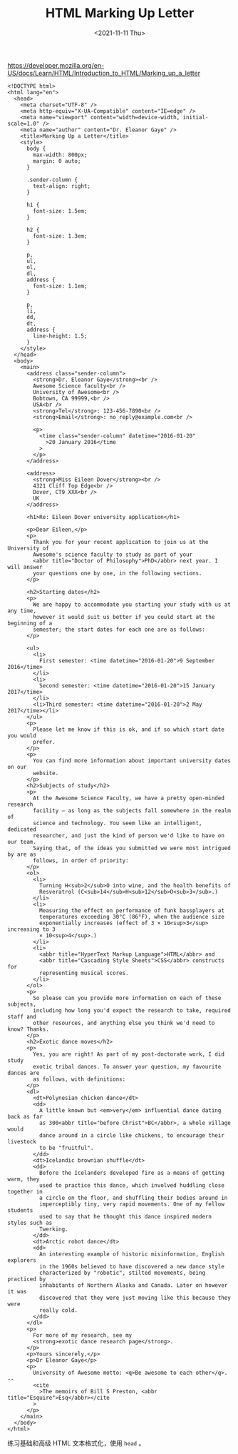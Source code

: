#+TITLE: HTML Marking Up Letter
#+DATE: <2021-11-11 Thu>
#+TAGS[]: 技术 HTML

[[https://developer.mozilla.org/en-US/docs/Learn/HTML/Introduction_to_HTML/Marking_up_a_letter]]

[[/images/html-marking-up-letter.jpeg]]

#+BEGIN_EXAMPLE
    <!DOCTYPE html>
    <html lang="en">
      <head>
        <meta charset="UTF-8" />
        <meta http-equiv="X-UA-Compatible" content="IE=edge" />
        <meta name="viewport" content="width=device-width, initial-scale=1.0" />
        <meta name="author" content="Dr. Eleanor Gaye" />
        <title>Marking Up a Letter</title>
        <style>
          body {
            max-width: 800px;
            margin: 0 auto;
          }

          .sender-column {
            text-align: right;
          }

          h1 {
            font-size: 1.5em;
          }

          h2 {
            font-size: 1.3em;
          }

          p,
          ul,
          ol,
          dl,
          address {
            font-size: 1.1em;
          }

          p,
          li,
          dd,
          dt,
          address {
            line-height: 1.5;
          }
        </style>
      </head>
      <body>
        <main>
          <address class="sender-column">
            <strong>Dr. Eleanor Gaye</strong><br />
            Awesome Science faculty<br />
            University of Awesome<br />
            Bobtown, CA 99999,<br />
            USA<br />
            <strong>Tel</strong>: 123-456-7890<br />
            <strong>Email</strong>: no_reply@example.com<br />

            <p>
              <time class="sender-column" datetime="2016-01-20"
                >20 January 2016</time
              >
            </p>
          </address>

          <address>
            <strong>Miss Eileen Dover</strong><br />
            4321 Cliff Top Edge<br />
            Dover, CT9 XXX<br />
            UK
          </address>

          <h1>Re: Eileen Dover university application</h1>

          <p>Dear Eileen,</p>
          <p>
            Thank you for your recent application to join us at the University of
            Awesome's science faculty to study as part of your
            <abbr title="Doctor of Philosophy">PhD</abbr> next year. I will answer
            your questions one by one, in the following sections.
          </p>

          <h2>Starting dates</h2>
          <p>
            We are happy to accommodate you starting your study with us at any time,
            however it would suit us better if you could start at the beginning of a
            semester; the start dates for each one are as follows:
          </p>

          <ul>
            <li>
              First semester: <time datetime="2016-01-20">9 September 2016</time>
            </li>
            <li>
              Second semester: <time datetime="2016-01-20">15 January 2017</time>
            </li>
            <li>Third semester: <time datetime="2016-01-20">2 May 2017</time></li>
          </ul>
          <p>
            Please let me know if this is ok, and if so which start date you would
            prefer.
          </p>
          <p>
            You can find more information about important university dates on our
            website.
          </p>
          <h2>Subjects of study</h2>
          <p>
            At the Awesome Science Faculty, we have a pretty open-minded research
            facility — as long as the subjects fall somewhere in the realm of
            science and technology. You seem like an intelligent, dedicated
            researcher, and just the kind of person we'd like to have on our team.
            Saying that, of the ideas you submitted we were most intrigued by are as
            follows, in order of priority:
          </p>
          <ol>
            <li>
              Turning H<sub>2</sub>O into wine, and the health benefits of
              Resveratrol (C<sub>14</sub>H<sub>12</sub>O<sub>3</sub>.)
            </li>
            <li>
              Measuring the effect on performance of funk bassplayers at
              temperatures exceeding 30°C (86°F), when the audience size
              exponentially increases (effect of 3 × 10<sup>3</sup> increasing to 3
              × 10<sup>4</sup>.)
            </li>
            <li>
              <abbr title="HyperText Markup Language">HTML</abbr> and
              <abbr title="Cascading Style Sheets">CSS</abbr> constructs for
              representing musical scores.
            </li>
          </ol>
          <p>
            So please can you provide more information on each of these subjects,
            including how long you'd expect the research to take, required staff and
            other resources, and anything else you think we'd need to know? Thanks.
          </p>
          <h2>Exotic dance moves</h2>
          <p>
            Yes, you are right! As part of my post-doctorate work, I did study
            exotic tribal dances. To answer your question, my favourite dances are
            as follows, with definitions:
          </p>
          <dl>
            <dt>Polynesian chicken dance</dt>
            <dd>
              A little known but <em>very</em> influential dance dating back as far
              as 300<abbr title="before Christ">BC</abbr>, a whole village would
              dance around in a circle like chickens, to encourage their livestock
              to be "fruitful".
            </dd>
            <dt>Icelandic brownian shuffle</dt>
            <dd>
              Before the Icelanders developed fire as a means of getting warm, they
              used to practice this dance, which involved huddling close together in
              a circle on the floor, and shuffling their bodies around in
              imperceptibly tiny, very rapid movements. One of my fellow students
              used to say that he thought this dance inspired modern styles such as
              Twerking.
            </dd>
            <dt>Arctic robot dance</dt>
            <dd>
              An interesting example of historic misinformation, English explorers
              in the 1960s believed to have discovered a new dance style
              characterized by "robotic", stilted movements, being practiced by
              inhabitants of Northern Alaska and Canada. Later on however it was
              discovered that they were just moving like this because they were
              really cold.
            </dd>
          </dl>
          <p>
            For more of my research, see my
            <strong>exotic dance research page</strong>.
          </p>
          <p>Yours sincerely,</p>
          <p>Dr Eleanor Gaye</p>
          <p>
            University of Awesome motto: <q>Be awesome to each other</q>. --
            <cite
              >The memoirs of Bill S Preston, <abbr title="Esquire">Esq</abbr></cite
            >
          </p>
        </main>
      </body>
    </html>
#+END_EXAMPLE

练习基础和高级 HTML 文本格式化，使用 =head= 。
